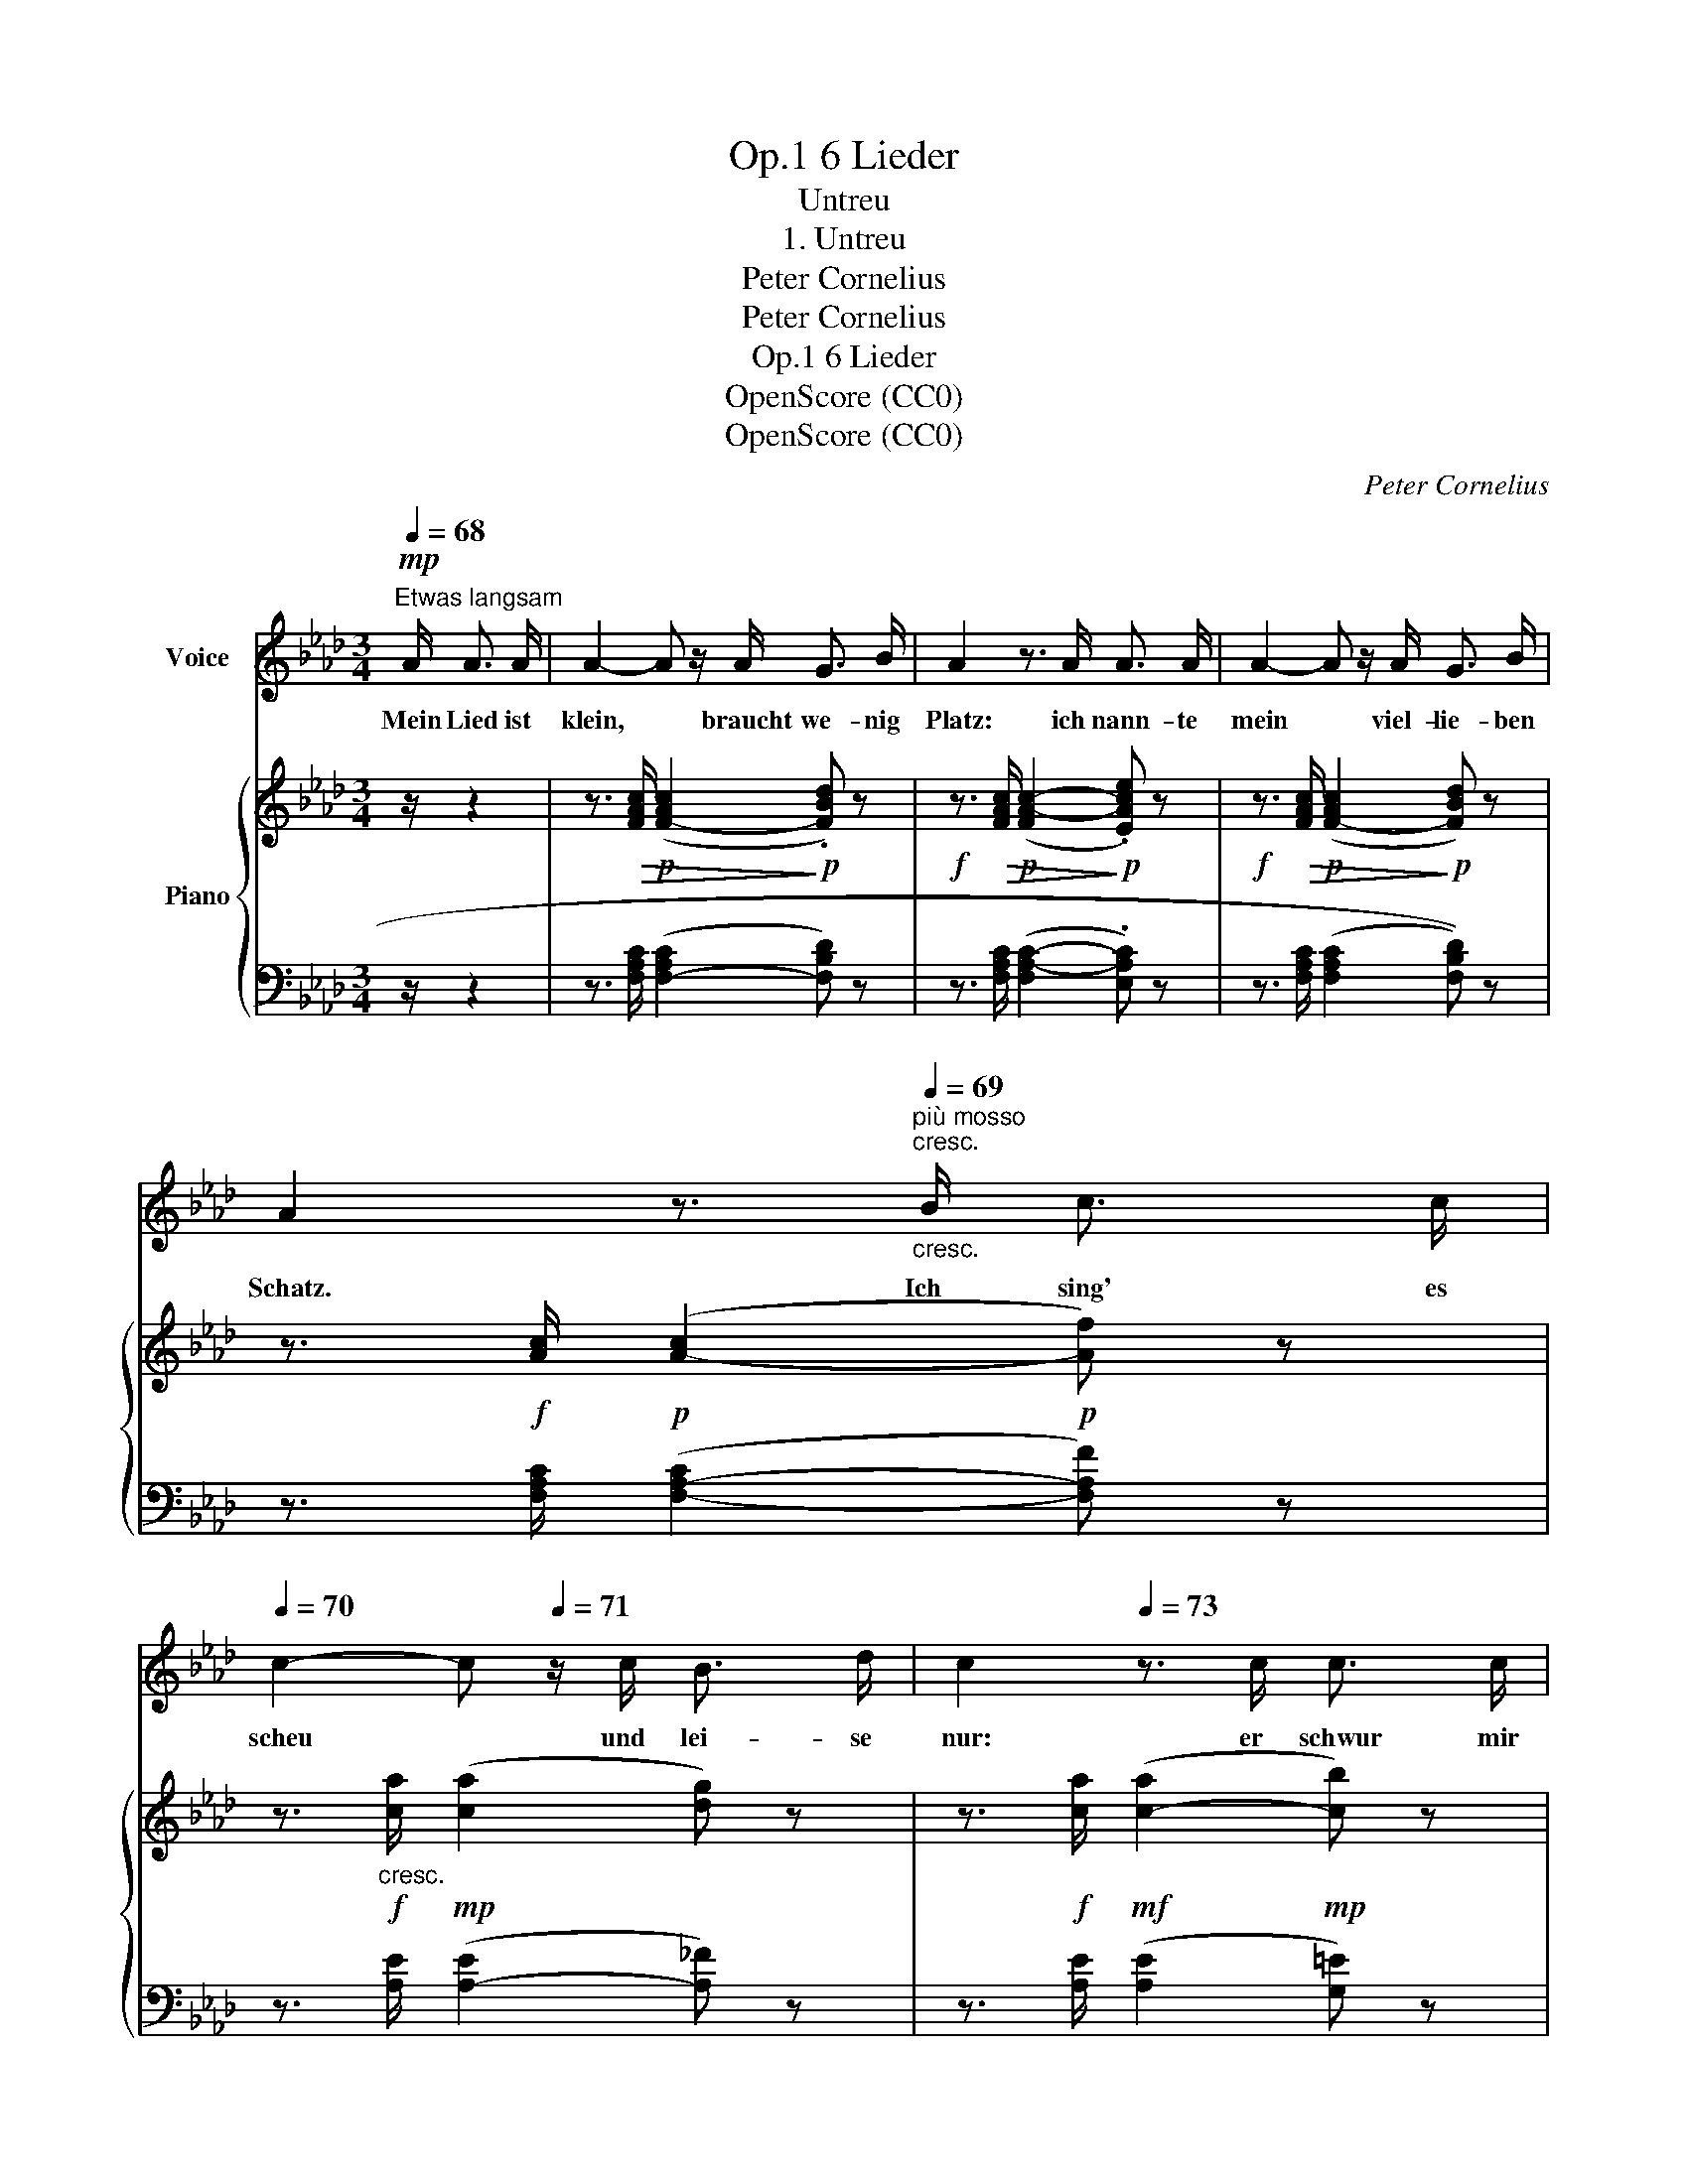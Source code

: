 X:1
T:6 Lieder, Op.1
T:Untreu
T:1. Untreu
T:Peter Cornelius
T:Peter Cornelius
T:6 Lieder, Op.1
T:OpenScore (CC0)
T:OpenScore (CC0)
C:Peter Cornelius
Z:Peter Cornelius
Z:OpenScore (CC0)
%%score 1 { 2 | ( 3 4 ) }
L:1/8
Q:1/4=68
M:3/4
K:Ab
V:1 treble nm="Voice"
V:2 treble nm="Piano"
V:3 bass 
V:4 bass 
V:1
"^Etwas langsam"!mp! A/ A3/2 A/ | A2- A z/ A/ G3/2 B/ | A2 z3/2 A/ A3/2 A/ | A2- A z/ A/ G3/2 B/ | %4
w: Mein Lied ist|klein, * braucht  we- nig|Platz: ich nann- te|mein * viel- lie- ben|
 A2 z3/2"^più mosso"[Q:1/4=69]"^cresc.""_cresc." B/ c3/2 c/ | %5
w: Schatz. Ich  sing' es|
[Q:1/4=70] c2- c[Q:1/4=71] z/ c/ B3/2 d/ |[Q:1/4=72] c2[Q:1/4=73] z3/2 c/ c3/2 c/ | %7
w: scheu * und  lei- se|nur: er  schwur mir|
[Q:1/4=74] c2- c3/2[Q:1/4=75] c/ B3/2 d/ |[Q:1/4=76] c2- c z/ c/ c3/2 c/ | %9
w: Treu * und brach den|Schwur. * Auf im- mer|
!f!"^getragen""^sostenuto (slow)"[Q:1/4=72] f3[Q:1/4=70] f f[Q:1/4=68] f | =e3 e e e | %11
w: floh'n mich Glück und|Fried': da habt ihr|
 _e3/2 e/!mf! f3 e |!>(! d4!>)! d2 |!p!"^rit."[Q:1/4=67] c4[Q:1/4=66] (AG) |[Q:1/4=64] F6- | %15
w: schon das End' vom|Lied, das|End' vom *|Lied.|
[Q:1/4=62] F4[Q:1/4=60] z2 | z6 |] %17
w: ||
V:2
 z/ z2 | z3/2!>(! [FAc]/!p! (([F-Ac]2!>)!!p! .[FBd])) z | %2
!f! z3/2!>(! [FAc]/!p! (([FA-c-]2!>)!!p! .[EAce])) z | %3
!f! z3/2!>(! [FAc]/!p! (([F-Ac]2!>)!!p! [FBd])) z | z3/2!f! [Ac]/!p! ([A-c]2!p! [Af]) z | %5
 z3/2!f!"_cresc." [ca]/!mp! (([ca]2 [dg])) z | z3/2!f! [ca]/!mf! ([c-a]2!mp! [cb]) z | %7
 z3/2!f! [Acfa]/ (((([Acfa]2!mp! [GBdg])))) z | z3/2!f! [Acfa]/ ((.[A-cfa-]2!mp! .[Ae_ga]2)) | %9
 z3/2!f! .[ee']/ ((!>![ee']2 [dd'])) z | z3/2 !>![Aa]/ ((!>![Aa]2 [Gg])) z | %11
 z3/2 [cc']/ [dd']3 [cc'] |!>(! z3/2 ([cc']/ [cc']2 [Bb]2!>)! | %13
!p! !arpeggio![Acfa]2) z2 !arpeggio!.[G,B,=E] z | z3/2 C/!mp! (C2!p! D) z | %15
 z3/2 C/!mp! (C2!pp! [DF]2) | !fermata!C4 z2 |] %17
V:3
 z/ z2 | z3/2 [F,A,C]/ (([F,-A,C]2 [F,B,D])) z | z3/2 [F,A,C]/ ([F,A,-C-]2 .[E,A,C]) z | %3
 z3/2 [F,A,C]/ ((([F,A,C]2 [F,B,D]))) z | z3/2 [F,A,C]/ ([F,-A,-C]2 [F,A,F]) z | %5
 z3/2 [A,E]/ ([A,-E]2 [A,_F]) z | z3/2 [A,E]/ (([A,E]2 [G,=E])) z | %7
 z3/2 [F,A,CF]/ ((([F,A,CF]2 [F,B,D=E]))) z | z3/2 [F,A,CF]/ (([F,A,-C-F]2 [E,A,CE]2)) | %9
!f!!ped! D,F,B,DB,F,!ped-up! |!ped! C,G,B,=E_DB,!ped-up! |!ped! =A,,F,CECF,!ped-up! | %12
!ped! B,,F,B,DB,F,!ped-up! | %13
"^rit."!ped! !arpeggio![C,F,A,C]2 z2!ped-up!!ped! !arpeggio!.[C,,C,] z!ped-up! | %14
 x3/2!<(! [F,A,]/!<)!!>(! ([F,-A,]2 [F,B,])!>)! x | x3/2!<(! [F,A,]/!<)!!>(! [F,A,]2!>)! [F,B,]2 | %16
 [F,A,]4 x2 |] %17
V:4
 x5/2 | x6 | x6 | x6 | x6 | x6 | x6 | x6 | x6 | [D,,D,]6 | [C,,C,]4 x2 | [=A,,,=A,,]4 x2 | %12
 [B,,,B,,]4 x2 | x6 | z3/2 [F,,A,,C,]/ (([F,,-A,,C,]2 [F,,B,,D,])) z | %15
 z3/2 [F,,A,,C,]/ [F,,-A,,C,]2 [F,,B,,D,]2 | !fermata![F,,A,,C,]4 z2 |] %17

